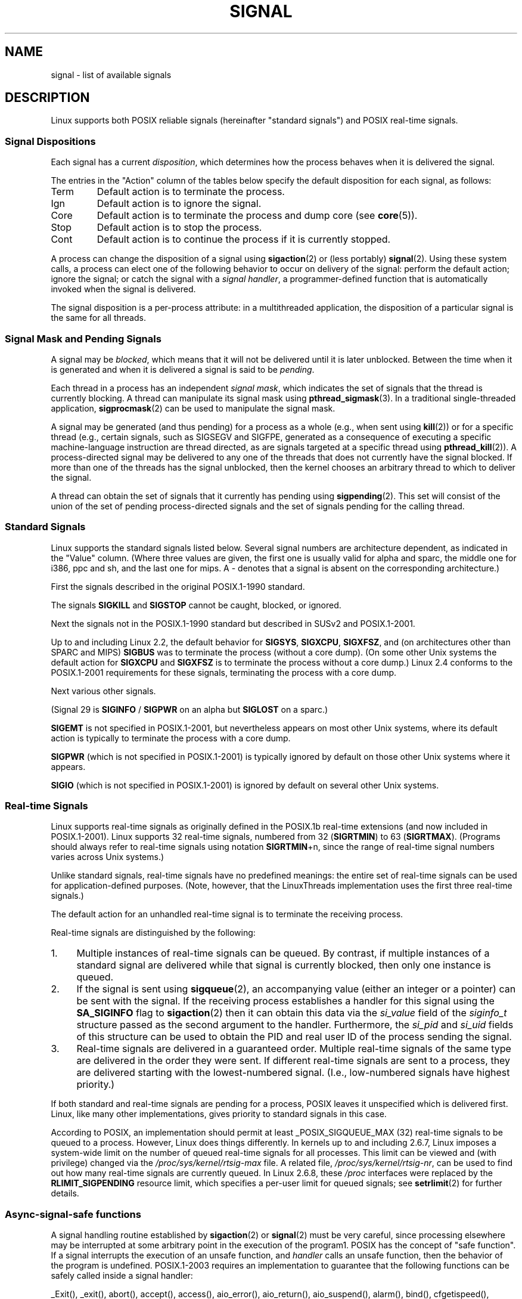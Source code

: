 '\" t
.\" Copyright (c) 1993 by Thomas Koenig (ig25@rz.uni-karlsruhe.de)
.\" and Copyright (c) 2002,2006 by Michael Kerrisk <mtk-manpages@gmx.net>
.\"
.\" Permission is granted to make and distribute verbatim copies of this
.\" manual provided the copyright notice and this permission notice are
.\" preserved on all copies.
.\"
.\" Permission is granted to copy and distribute modified versions of this
.\" manual under the conditions for verbatim copying, provided that the
.\" entire resulting derived work is distributed under the terms of a
.\" permission notice identical to this one.
.\"
.\" Since the Linux kernel and libraries are constantly changing, this
.\" manual page may be incorrect or out-of-date.  The author(s) assume no
.\" responsibility for errors or omissions, or for damages resulting from
.\" the use of the information contained herein.  The author(s) may not
.\" have taken the same level of care in the production of this manual,
.\" which is licensed free of charge, as they might when working
.\" professionally.
.\"
.\" Formatted or processed versions of this manual, if unaccompanied by
.\" the source, must acknowledge the copyright and authors of this work.
.\"
.\" Modified Sat Jul 24 17:34:08 1993 by Rik Faith (faith@cs.unc.edu)
.\" Modified Sun Jan  7 01:41:27 1996 by Andries Brouwer (aeb@cwi.nl)
.\" Modified Sun Apr 14 12:02:29 1996 by Andries Brouwer (aeb@cwi.nl)
.\" Modified Sat Nov 13 16:28:23 1999 by Andries Brouwer (aeb@cwi.nl)
.\" Modified 10 Apr 2002, by Michael Kerrisk <mtk-manpages@gmx.net>
.\" Modified  7 Jun 2002, by Michael Kerrisk <mtk-manpages@gmx.net>
.\"	Added information on real-time signals
.\" Modified 13 Jun 2002, by Michael Kerrisk <mtk-manpages@gmx.net>
.\"	Noted that SIGSTKFLT is in fact unused
.\" 2004-12-03, Modified mtk, added notes on RLIMIT_SIGPENDING
.\" 2006-04-24, mtk, Added text on changing signal dispositions,
.\"		signal mask, and pending signals.
.\"
.TH SIGNAL 7  2002-06-13 "Linux" "Linux Programmer's Manual"
.SH NAME
signal \- list of available signals
.SH DESCRIPTION
Linux supports both POSIX reliable signals (hereinafter
"standard signals") and POSIX real-time signals.
.SS "Signal Dispositions"
Each signal has a current
.IR disposition ,
which determines how the process behaves when it is delivered
the signal.

The entries in the "Action" column of the tables below specify
the default disposition for each signal, as follows:
.IP Term
Default action is to terminate the process.
.IP Ign
Default action is to ignore the signal.
.IP Core
Default action is to terminate the process and dump core (see
.BR core (5)).
.IP Stop
Default action is to stop the process.
.IP Cont
Default action is to continue the process if it is currently stopped.
.PP
A process can change the disposition of a signal using
.BR sigaction (2)
or (less portably)
.BR signal (2).
Using these system calls, a process can elect one of the
following behavior to occur on delivery of the signal:
perform the default action; ignore the signal;
or catch the signal with a
.IR "signal handler" ,
a programmer-defined function that is automatically invoked
when the signal is delivered.

The signal disposition is a per-process attribute:
in a multithreaded application, the disposition of a
particular signal is the same for all threads.
.SS "Signal Mask and Pending Signals"
A signal may be
.IR blocked ,
which means that it will not be delivered until it is later unblocked.
Between the time when it is generated and when it is delivered
a signal is said to be
.IR pending .

Each thread in a process has an independent
.IR "signal mask" ,
which indicates the set of signals that the thread is currently blocking.
A thread can manipulate its signal mask using
.BR pthread_sigmask (3).
In a traditional single-threaded application,
.BR sigprocmask (2)
can be used to manipulate the signal mask.

A signal may be generated (and thus pending)
for a process as a whole (e.g., when sent using
.BR kill (2))
or for a specific thread (e.g., certain signals,
such as SIGSEGV and SIGFPE, generated as a
consequence of executing a specific machine-language instruction
are thread directed, as are signals targeted at a specific thread using
.BR pthread_kill (2)).
A process-directed signal may be delivered to any one of the
threads that does not currently have the signal blocked.
If more than one of the threads has the signal unblocked, then the
kernel chooses an arbitrary thread to which to deliver the signal.

A thread can obtain the set of signals that it currently has pending
using
.BR sigpending (2).
This set will consist of the union of the set of pending
process-directed signals and the set of signals pending for
the calling thread.
.SS "Standard Signals"
Linux supports the standard signals listed below.
Several signal numbers
are architecture dependent, as indicated in the "Value" column.
(Where three values are given, the first one is usually valid for
alpha and sparc, the middle one for i386, ppc and sh, and
the last one for mips.
A \- denotes that a signal is absent on the corresponding architecture.)

First the signals described in the original POSIX.1-1990 standard.
.TS
l c c l
____
lB c c l.
Signal	Value	Action	Comment
SIGHUP	\01	Term	Hangup detected on controlling terminal
			or death of controlling process
SIGINT	\02	Term	Interrupt from keyboard
SIGQUIT	\03	Core	Quit from keyboard
SIGILL	\04	Core	Illegal Instruction
SIGABRT	\06	Core	Abort signal from \fBabort\fP(3)
SIGFPE	\08	Core	Floating point exception
SIGKILL	\09	Term	Kill signal
SIGSEGV	11	Core	Invalid memory reference
SIGPIPE	13	Term	Broken pipe: write to pipe with no readers
SIGALRM	14	Term	Timer signal from \fBalarm\fP(2)
SIGTERM	15	Term	Termination signal
SIGUSR1	30,10,16	Term	User\-defined signal 1
SIGUSR2	31,12,17	Term	User\-defined signal 2
SIGCHLD	20,17,18	Ign	Child stopped or terminated
SIGCONT	19,18,25	Cont	Continue if stopped
SIGSTOP	17,19,23	Stop	Stop process
SIGTSTP	18,20,24	Stop	Stop typed at tty
SIGTTIN	21,21,26	Stop	tty input for background process
SIGTTOU	22,22,27	Stop	tty output for background process
.TE

The signals
.B SIGKILL
and
.B SIGSTOP
cannot be caught, blocked, or ignored.

Next the signals not in the POSIX.1-1990 standard but described in
SUSv2 and POSIX.1-2001.
.TS
l c c l
____
lB c c l.
Signal	Value	Action	Comment
SIGBUS	10,7,10	Core	Bus error (bad memory access)
SIGPOLL		Term	Pollable event (Sys V). Synonym of SIGIO
SIGPROF	27,27,29	Term	Profiling timer expired
SIGSYS	12,\-,12	Core	Bad argument to routine (SVr4)
SIGTRAP	5	Core	Trace/breakpoint trap
SIGURG	16,23,21	Ign	Urgent condition on socket (4.2BSD)
SIGVTALRM	26,26,28	Term	Virtual alarm clock (4.2BSD)
SIGXCPU	24,24,30	Core	CPU time limit exceeded (4.2BSD)
SIGXFSZ	25,25,31	Core	File size limit exceeded (4.2BSD)
.TE

Up to and including Linux 2.2, the default behavior for
.BR SIGSYS ", " SIGXCPU ", " SIGXFSZ ", "
and (on architectures other than SPARC and MIPS)
.B SIGBUS
was to terminate the process (without a core dump).
(On some other Unix systems the default action for
.BR SIGXCPU " and " SIGXFSZ
is to terminate the process without a core dump.)
Linux 2.4 conforms to the POSIX.1-2001 requirements for these signals,
terminating the process with a core dump.

Next various other signals.
.TS
l c c l
____
lB c c l.
Signal	Value	Action	Comment
SIGIOT	6	Core	IOT trap. A synonym for SIGABRT
SIGEMT	7,\-,7	Term
SIGSTKFLT	\-,16,\-	Term	Stack fault on coprocessor (unused)
SIGIO	23,29,22	Term	I/O now possible (4.2BSD)
SIGCLD	\-,\-,18	Ign	A synonym for SIGCHLD
SIGPWR	29,30,19	Term	Power failure (System V)
SIGINFO	29,\-,\-		A synonym for SIGPWR
SIGLOST	\-,\-,\-	Term	File lock lost
SIGWINCH	28,28,20	Ign	Window resize signal (4.3BSD, Sun)
SIGUNUSED	\-,31,\-	Term	Unused signal (will be SIGSYS)
.TE

(Signal 29 is
.B SIGINFO
/
.B SIGPWR
on an alpha but
.B SIGLOST
on a sparc.)

.B SIGEMT
is not specified in POSIX.1-2001, but nevertheless appears
on most other Unix systems,
where its default action is typically to terminate
the process with a core dump.

.B SIGPWR
(which is not specified in POSIX.1-2001) is typically ignored
by default on those other Unix systems where it appears.

.B SIGIO
(which is not specified in POSIX.1-2001) is ignored by default
on several other Unix systems.
.SS "Real-time Signals"
Linux supports real-time signals as originally defined in the POSIX.1b
real-time extensions (and now included in POSIX.1-2001).
Linux supports 32 real-time signals, numbered from 32
.RB ( SIGRTMIN )
to 63
.RB ( SIGRTMAX ).
(Programs should always refer to real-time signals using notation
.BR SIGRTMIN +n,
since the range of real-time signal numbers varies across Unix systems.)
.PP
Unlike standard signals, real-time signals have no predefined meanings:
the entire set of real-time signals can be used for application-defined
purposes.
(Note, however, that the LinuxThreads implementation uses the first
three real-time signals.)
.PP
The default action for an unhandled real-time signal is to terminate the
receiving process.
.PP
Real-time signals are distinguished by the following:
.IP 1. 4
Multiple instances of real-time signals can be queued.
By contrast, if multiple instances of a standard signal are delivered
while that signal is currently blocked, then only one instance is queued.
.IP 2. 4
If the signal is sent using
.BR sigqueue (2),
an accompanying value (either an integer or a pointer) can be sent
with the signal.
If the receiving process establishes a handler for this signal using the
.B SA_SIGINFO
flag to
.BR sigaction (2)
then it can obtain this data via the
.I si_value
field of the
.I siginfo_t
structure passed as the second argument to the handler.
Furthermore, the
.I si_pid
and
.I si_uid
fields of this structure can be used to obtain the PID
and real user ID of the process sending the signal.
.IP 3. 4
Real-time signals are delivered in a guaranteed order.
Multiple real-time signals of the same type are delivered in the order
they were sent.
If different real-time signals are sent to a process, they are delivered
starting with the lowest-numbered signal.
(I.e., low-numbered signals have highest priority.)
.PP
If both standard and real-time signals are pending for a process,
POSIX leaves it unspecified which is delivered first.
Linux, like many other implementations, gives priority
to standard signals in this case.
.PP
According to POSIX, an implementation should permit at least
_POSIX_SIGQUEUE_MAX (32) real-time signals to be queued to
a process.
However, Linux does things differently.
In kernels up to and including 2.6.7, Linux imposes
a system-wide limit on the number of queued real-time signals
for all processes.
This limit can be viewed and (with privilege) changed via the
.I /proc/sys/kernel/rtsig-max
file.
A related file,
.IR /proc/sys/kernel/rtsig-nr ,
can be used to find out how many real-time signals are currently queued.
In Linux 2.6.8, these
.I /proc
interfaces were replaced by the
.B RLIMIT_SIGPENDING
resource limit, which specifies a per-user limit for queued
signals; see
.BR setrlimit (2)
for further details.
.SS "Async-signal-safe functions"
.PP
A signal handling routine established by
.BR sigaction (2)
or
.BR signal (2)
must be very careful, since processing elsewhere may be interrupted
at some arbitrary point in the execution of the program1.
POSIX has the concept of "safe function".
If a signal interrupts the execution of an unsafe function, and
.I handler
calls an unsafe function, then the behavior of the program is undefined.
POSIX.1-2003 requires an implementation to guarantee that the following
functions can be safely called inside a signal handler:

_Exit(),
_exit(),
abort(),
accept(),
access(),
aio_error(),
aio_return(),
aio_suspend(),
alarm(),
bind(),
cfgetispeed(),
cfgetospeed(),
cfsetispeed(),
cfsetospeed(),
chdir(),
chmod(),
chown(),
clock_gettime(),
close(),
connect(),
creat(),
dup(),
dup2(),
execle(),
execve(),
fchmod(),
fchown(),
fcntl(),
fdatasync(),
fork(),
fpathconf(),
fstat(),
fsync(),
ftruncate(),
getegid(),
geteuid(),
getgid(),
getgroups(),
getpeername(),
getpgrp(),
getpid(),
getppid(),
getsockname(),
getsockopt(),
getuid(),
kill(),
link(),
listen(),
lseek(),
lstat(),
mkdir(),
mkfifo(),
open(),
pathconf(),
pause(),
pipe(),
poll(),
posix_trace_event(),
pselect(),
raise(),
read(),
readlink(),
recv(),
recvfrom(),
recvmsg(),
rename(),
rmdir(),
select(),
sem_post(),
send(),
sendmsg(),
sendto(),
setgid(),
setpgid(),
setsid(),
setsockopt(),
setuid(),
shutdown(),
sigaction(),
sigaddset(),
sigdelset(),
sigemptyset(),
sigfillset(),
sigismember(),
signal(),
sigpause(),
sigpending(),
sigprocmask(),
sigqueue(),
sigset(),
sigsuspend(),
sleep(),
socket(),
socketpair(),
stat(),
symlink(),
sysconf(),
tcdrain(),
tcflow(),
tcflush(),
tcgetattr(),
tcgetpgrp(),
tcsendbreak(),
tcsetattr(),
tcsetpgrp(),
time(),
timer_getoverrun(),
timer_gettime(),
timer_settime(),
times(),
umask(),
uname(),
unlink(),
utime(),
wait(),
waitpid(),
write().
.SH "CONFORMING TO"
POSIX.1
.SH BUGS
.B SIGIO
and
.B SIGLOST
have the same value.
The latter is commented out in the kernel source, but
the build process of some software still thinks that
signal 29 is
.BR SIGLOST .
.SH "SEE ALSO"
.BR kill (1),
.BR kill (2),
.BR killpg (2),
.BR setitimer (2),
.BR setrlimit (2),
.BR sigaction (2),
.BR signal (2),
.BR sigpending (2),
.BR sigprocmask (2),
.BR sigqueue (2),
.BR sigsuspend (2),
.BR sigwaitinfo (2),
.BR bsd_signal (3),
.BR raise (3),
.BR sigvec (3),
.BR sigset (3),
.BR strsignal (3),
.BR sysv_signal (3),
.BR core (5),
.BR proc (5),
.BR pthreads (7)
